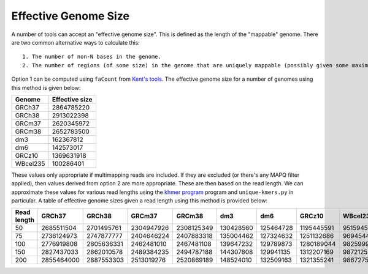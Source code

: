Effective Genome Size
=====================

A number of tools can accept an "effective genome size". This is defined as the length of the "mappable" genome. There are two common alternative ways to calculate this::

  1. The number of non-N bases in the genome.
  2. The number of regions (of some size) in the genome that are uniquely mappable (possibly given some maximal edit distance).

Option 1 can be computed using ``faCount`` from `Kent's tools <http://hgdownload.soe.ucsc.edu/admin/exe/linux.x86_64/>`__. The effective genome size for a number of genomes using this method is given below:

======== ==============
Genome   Effective size
======== ==============
GRCh37   2864785220
GRCh38   2913022398
GRCm37   2620345972
GRCm38   2652783500
dm3      162367812
dm6      142573017
GRCz10   1369631918
WBcel235 100286401
======== ==============

These values only appropriate if multimapping reads are included. If they are excluded (or there's any MAPQ filter applied), then values derived from option 2 are more appropriate. These are then based on the read length. We can approximate these values for various read lengths using the `khmer program <http://khmer.readthedocs.io/en/v2.1.1/>`__ program and ``unique-kmers.py`` in particular. A table of effective genome sizes given a read length using this method is provided below:

=========== ========== ========== ========== ========== ========= ========= ========== ========
Read length GRCh37     GRCh38     GRCm37     GRCm38     dm3       dm6       GRCz10     WBcel235
=========== ========== ========== ========== ========== ========= ========= ========== ========
50          2685511504 2701495761 2304947926 2308125349 130428560 125464728 1195445591 95159452
75          2736124973 2747877777 2404646224 2407883318 135004462 127324632 1251132686 96945445
100         2776919808 2805636331 2462481010 2467481108 139647232 129789873 1280189044 98259998
150         2827437033 2862010578 2489384235 2494787188 144307808 129941135 1312207169 98721253
200         2855464000 2887553303 2513019276 2520869189 148524010 132509163 1321355241 98672758
=========== ========== ========== ========== ========== ========= ========= ========== ========

